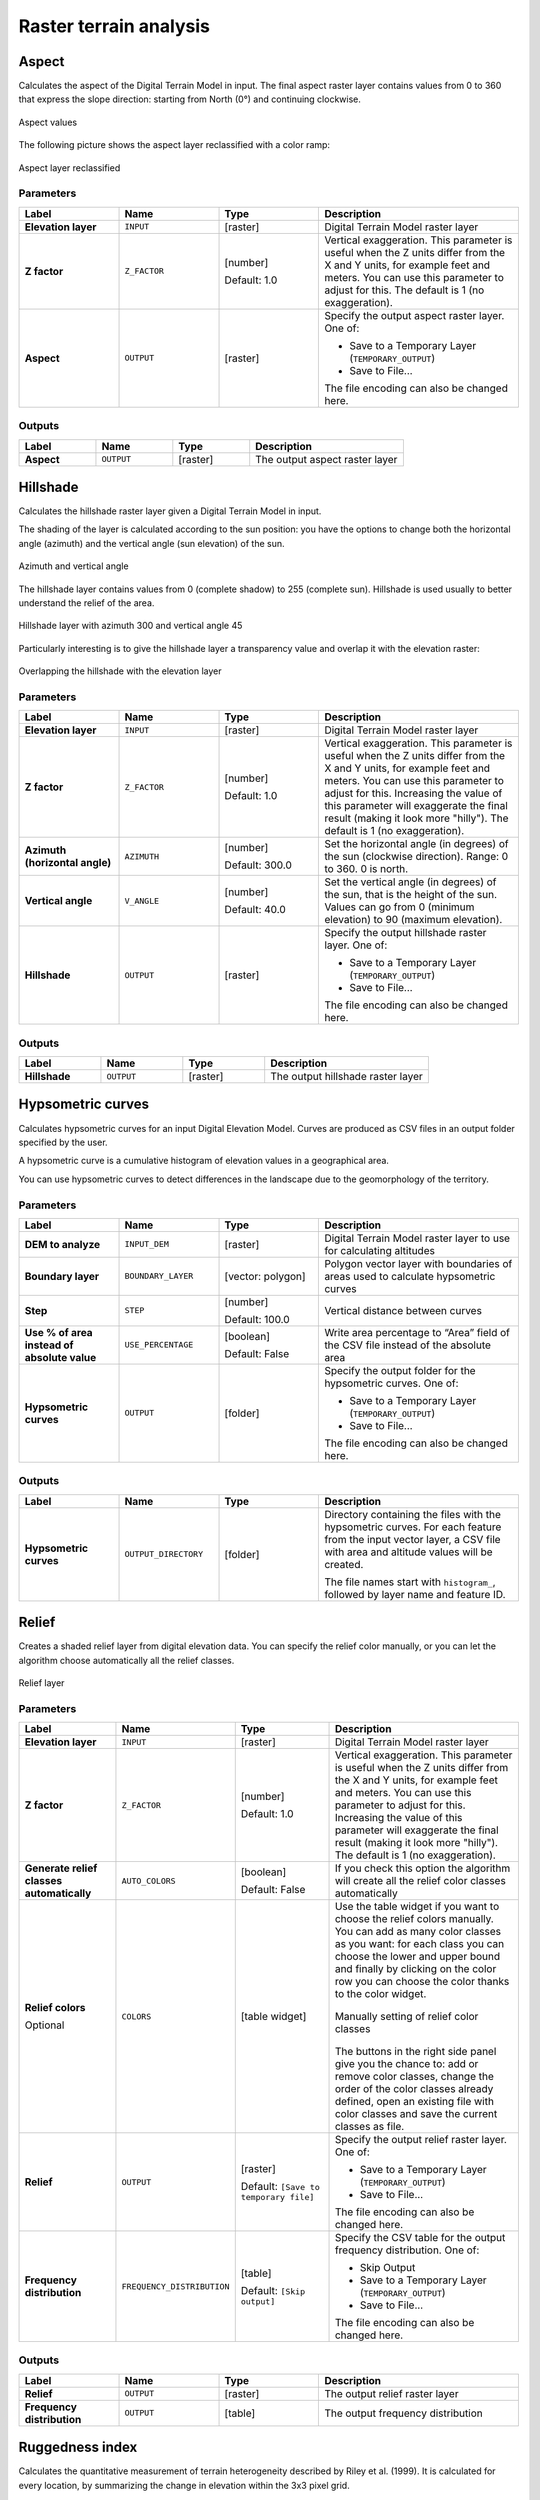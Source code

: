 Raster terrain analysis
=======================

.. only:: html

   .. contents::
      :local:
      :depth: 1


.. _qgisaspect:

Aspect
------
Calculates the aspect of the Digital Terrain Model in input. The final aspect
raster layer contains values from 0 to 360 that express the slope direction:
starting from North (0°) and continuing clockwise.

.. figure:: img/aspect.png
   :align: center
   :scale: 50%


   Aspect values

The following picture shows the aspect layer reclassified with a color ramp:

.. figure:: img/aspect_2.png
   :align: center

   Aspect layer reclassified

Parameters
..........

.. list-table::
   :header-rows: 1
   :widths: 20 20 20 40
   :stub-columns: 0

   * - Label
     - Name
     - Type
     - Description
   * - **Elevation layer**
     - ``INPUT``
     - [raster]
     - Digital Terrain Model raster layer
   * - **Z factor**
     - ``Z_FACTOR``
     - [number]

       Default: 1.0
     - Vertical exaggeration.       
       This parameter is useful when the Z units differ from
       the X and Y units, for example feet and meters.
       You can use this parameter to adjust for this.
       The default is 1 (no exaggeration).
   * - **Aspect**
     - ``OUTPUT``
     - [raster]
     - Specify the output aspect raster layer. One of:

       * Save to a Temporary Layer (``TEMPORARY_OUTPUT``)
       * Save to File...

       The file encoding can also be changed here.

Outputs
.......

.. list-table::
   :header-rows: 1
   :widths: 20 20 20 40
   :stub-columns: 0

   * - Label
     - Name
     - Type
     - Description
   * - **Aspect**
     - ``OUTPUT``
     - [raster]
     - The output aspect raster layer


.. _qgishillshade:

Hillshade
---------
Calculates the hillshade raster layer given a Digital Terrain Model in input.

The shading of the layer is calculated according to the sun position: you have
the options to change both the horizontal angle (azimuth) and the vertical angle
(sun elevation) of the sun.

.. figure:: img/azimuth.png
   :align: center
   :scale: 50%

   Azimuth and vertical angle

The hillshade layer contains values from 0 (complete shadow) to 255 (complete sun).
Hillshade is used usually to better understand the relief of the area.

.. figure:: img/hillshade.png
   :align: center

   Hillshade layer with azimuth 300 and vertical angle 45

Particularly interesting is to give the hillshade layer a transparency value and
overlap it with the elevation raster:

.. figure:: img/hillshade_2.png
   :align: center

   Overlapping the hillshade with the elevation layer

Parameters
..........

.. list-table::
   :header-rows: 1
   :widths: 20 20 20 40
   :stub-columns: 0

   * - Label
     - Name
     - Type
     - Description
   * - **Elevation layer**
     - ``INPUT``
     - [raster]
     - Digital Terrain Model raster layer
   * - **Z factor**
     - ``Z_FACTOR``
     - [number]

       Default: 1.0
     - Vertical exaggeration.       
       This parameter is useful when the Z units differ from
       the X and Y units, for example feet and meters.
       You can use this parameter to adjust for this.
       Increasing the value of this parameter will
       exaggerate the final result (making it look more "hilly").
       The default is 1 (no exaggeration).
   * - **Azimuth (horizontal angle)**
     - ``AZIMUTH``
     - [number]

       Default: 300.0
     - Set the horizontal angle (in degrees) of the sun (clockwise
       direction). Range: 0 to 360. 0 is north.
   * - **Vertical angle**
     - ``V_ANGLE``
     - [number]

       Default: 40.0
     - Set the vertical angle (in degrees) of the sun, that is the
       height of the sun.
       Values can go from 0 (minimum elevation) to 90 (maximum
       elevation).
   * - **Hillshade**
     - ``OUTPUT``
     - [raster]
     - Specify the output hillshade raster layer. One of:

       * Save to a Temporary Layer (``TEMPORARY_OUTPUT``)
       * Save to File...

       The file encoding can also be changed here.

Outputs
.......

.. list-table::
   :header-rows: 1
   :widths: 20 20 20 40
   :stub-columns: 0

   * - Label
     - Name
     - Type
     - Description
   * - **Hillshade**
     - ``OUTPUT``
     - [raster]
     - The output hillshade raster layer


.. _qgishypsometriccurves:

Hypsometric curves
------------------
Calculates hypsometric curves for an input Digital Elevation Model.
Curves are produced as CSV files in an output folder specified by the user.

A hypsometric curve is a cumulative histogram of elevation values in
a geographical area.

You can use hypsometric curves to detect differences in the landscape due
to the geomorphology of the territory.

Parameters
..........

.. list-table::
   :header-rows: 1
   :widths: 20 20 20 40
   :stub-columns: 0

   * - Label
     - Name
     - Type
     - Description
   * - **DEM to analyze**
     - ``INPUT_DEM``
     - [raster]
     - Digital Terrain Model raster layer to use for
       calculating altitudes
   * - **Boundary layer**
     - ``BOUNDARY_LAYER``
     - [vector: polygon]
     - Polygon vector layer with boundaries of areas used
       to calculate hypsometric curves
   * - **Step**
     - ``STEP``
     - [number]

       Default: 100.0
     - Vertical distance between curves
   * - **Use % of area instead of absolute value**
     - ``USE_PERCENTAGE``
     - [boolean]

       Default: False
     - Write area percentage to “Area” field of the CSV file
       instead of the absolute area
   * - **Hypsometric curves**
     - ``OUTPUT``
     - [folder]
     - Specify the output folder for the hypsometric curves.
       One of:

       * Save to a Temporary Layer (``TEMPORARY_OUTPUT``)
       * Save to File...

       The file encoding can also be changed here.

Outputs
.......

.. list-table::
   :header-rows: 1
   :widths: 20 20 20 40
   :stub-columns: 0

   * - Label
     - Name
     - Type
     - Description
   * - **Hypsometric curves**
     - ``OUTPUT_DIRECTORY``
     - [folder]
     - Directory containing the files with the hypsometric
       curves.
       For each feature from the input vector layer, a CSV file
       with area and altitude values will be created.
       
       The file names start with ``histogram_``, followed by
       layer name and feature ID.

.. figure:: img/hypsometric.png
   :align: center
   :scale: 50%


.. _qgisrelief:

Relief
------
Creates a shaded relief layer from digital elevation data.
You can specify the relief color manually, or you can let the
algorithm choose automatically all the relief classes.

.. figure:: img/relief.png
   :align: center

   Relief layer

Parameters
..........

.. list-table::
   :header-rows: 1
   :widths: 20 20 20 40
   :stub-columns: 0

   * - Label
     - Name
     - Type
     - Description
   * - **Elevation layer**
     - ``INPUT``
     - [raster]
     - Digital Terrain Model raster layer
   * - **Z factor**
     - ``Z_FACTOR``
     - [number]

       Default: 1.0
     - Vertical exaggeration.       
       This parameter is useful when the Z units differ from
       the X and Y units, for example feet and meters.
       You can use this parameter to adjust for this.
       Increasing the value of this parameter will
       exaggerate the final result (making it look more "hilly").
       The default is 1 (no exaggeration).
   * - **Generate relief classes automatically**
     - ``AUTO_COLORS``
     - [boolean]

       Default: False
     - If you check this option the algorithm will create all
       the relief color classes automatically       
   * - **Relief colors**

       Optional
     - ``COLORS``
     - [table widget]
     - Use the table widget if you want to choose the relief
       colors manually.
       You can add as many color classes as you want: for each
       class you can choose the lower and upper bound and
       finally by clicking on the color row you can choose the
       color thanks to the color widget.

       .. figure:: img/relief_table.png
          :align: center

          Manually setting of relief color classes

       The buttons in the right side panel give you the
       chance to: add or remove color classes, change the
       order of the color classes already defined, open an
       existing file with color classes and save the current
       classes as file.
   * - **Relief**
     - ``OUTPUT``
     - [raster]
       
       Default: ``[Save to temporary file]``
     - Specify the output relief raster layer. One of:

       * Save to a Temporary Layer (``TEMPORARY_OUTPUT``)
       * Save to File...

       The file encoding can also be changed here.
   * - **Frequency distribution**
     - ``FREQUENCY_DISTRIBUTION``
     - [table]
       
       Default: ``[Skip output]``
     - Specify the CSV table for the output frequency distribution.
       One of:

       * Skip Output
       * Save to a Temporary Layer (``TEMPORARY_OUTPUT``)
       * Save to File...

       The file encoding can also be changed here.

Outputs
.......

.. list-table::
   :header-rows: 1
   :widths: 20 20 20 40
   :stub-columns: 0

   * - Label
     - Name
     - Type
     - Description
   * - **Relief**
     - ``OUTPUT``
     - [raster]
     - The output relief raster layer
   * - **Frequency distribution**
     - ``OUTPUT``
     - [table]
     - The output frequency distribution


.. _qgisruggednessindex:

Ruggedness index
----------------
Calculates the quantitative measurement of terrain heterogeneity described by Riley
et al. (1999). It is calculated for every location, by summarizing the change in
elevation within the 3x3 pixel grid.

Each pixel contains the difference in elevation from a center cell and the 8 cells
surrounding it.

.. figure:: img/ruggedness.png
   :align: center

   Ruggedness layer from low (red) to high values (green)

Parameters
..........

.. list-table::
   :header-rows: 1
   :widths: 20 20 20 40
   :stub-columns: 0

   * - Label
     - Name
     - Type
     - Description
   * - **Elevation layer**
     - ``INPUT``
     - [raster]
     - Digital Terrain Model raster layer
   * - **Z factor**
     - ``Z_FACTOR``
     - [number]

       Default: 1.0
     - Vertical exaggeration.       
       This parameter is useful when the Z units differ from
       the X and Y units, for example feet and meters.
       You can use this parameter to adjust for this.
       Increasing the value of this parameter will
       exaggerate the final result (making it look more rugged).
       The default is 1 (no exaggeration).
   * - **Ruggedness**
     - ``OUTPUT``
     - [raster]
       
       Default: ``[Save to temporary file]``
     - Specify the output ruggedness raster layer. One of:

       * Save to a Temporary Layer (``TEMPORARY_OUTPUT``)
       * Save to File...

       The file encoding can also be changed here.

Outputs
.......

.. list-table::
   :header-rows: 1
   :widths: 20 20 20 40
   :stub-columns: 0

   * - Label
     - Name
     - Type
     - Description
   * - **Ruggedness**
     - ``OUTPUT``
     - [raster]
     - The output ruggedness raster layer


.. _qgisslope:

Slope
-----
Calculates the slope from an input raster layer. The slope is the angle of inclination
of the terrain and is expressed in **degrees**.

In the following picture you can see to the left the DTM layer with the elevation
of the terrain while to the right the calculated slope:

.. figure:: img/slope.png
   :align: center

   Flat areas in red, steep areas in blue

Parameters
..........

.. list-table::
   :header-rows: 1
   :widths: 20 20 20 40
   :stub-columns: 0

   * - Label
     - Name
     - Type
     - Description
   * - **Elevation layer**
     - ``INPUT``
     - [raster]
     - Digital Terrain Model raster layer
   * - **Z factor**
     - ``Z_FACTOR``
     - [number]

       Default: 1.0
     - Vertical exaggeration.       
       This parameter is useful when the Z units differ from
       the X and Y units, for example feet and meters.
       You can use this parameter to adjust for this.
       Increasing the value of this parameter will
       exaggerate the final result (making it steeper).
       The default is 1 (no exaggeration).
   * - **Slope**
     - ``OUTPUT``
     - [raster]
       
       Default: ``[Save to temporary file]``
     - Specify the output slope raster layer. One of:

       * Save to a Temporary Layer (``TEMPORARY_OUTPUT``)
       * Save to File...

       The file encoding can also be changed here.

Outputs
.......

.. list-table::
   :header-rows: 1
   :widths: 20 20 20 40
   :stub-columns: 0

   * - Label
     - Name
     - Type
     - Description
   * - **Slope**
     - ``OUTPUT``
     - [raster]
     - The output slope raster layer

